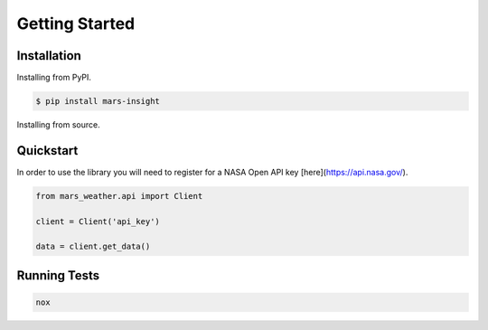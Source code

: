 Getting Started
===============

Installation
------------

Installing from PyPI.

.. code-block:: bash

    $ pip install mars-insight


Installing from source.

.. code-block bash

    $ git clone https://github.com/AlbertWigmore/mars-insight.git
    $ cd mars-insight/
    $ pip install .


Quickstart
----------

In order to use the library you will need to register for a NASA Open API key [here](https://api.nasa.gov/).

.. code-block:: python

    from mars_weather.api import Client

    client = Client('api_key')

    data = client.get_data()


Running Tests
-------------

.. code-block:: bash

    nox
